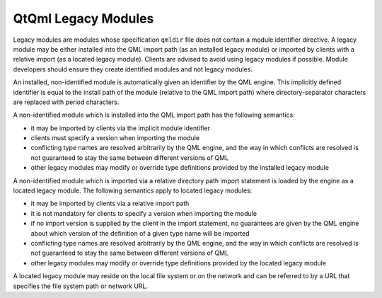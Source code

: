.. _sdk_qtqml_legacy_modules:

QtQml Legacy Modules
====================


Legacy modules are modules whose specification ``qmldir`` file does not contain a module identifier directive. A legacy module may be either installed into the QML import path (as an installed legacy module) or imported by clients with a relative import (as a located legacy module). Clients are advised to avoid using legacy modules if possible. Module developers should ensure they create identified modules and not legacy modules.

An installed, non-identified module is automatically given an identifier by the QML engine. This implicitly defined identifier is equal to the install path of the module (relative to the QML import path) where directory-separator characters are replaced with period characters.

A non-identified module which is installed into the QML import path has the following semantics:

-  it may be imported by clients via the implicit module identifier
-  clients must specify a version when importing the module
-  conflicting type names are resolved arbitrarily by the QML engine, and the way in which conflicts are resolved is not guaranteed to stay the same between different versions of QML
-  other legacy modules may modify or override type definitions provided by the installed legacy module

A non-identified module which is imported via a relative directory path import statement is loaded by the engine as a located legacy module. The following semantics apply to located legacy modules:

-  it may be imported by clients via a relative import path
-  it is not mandatory for clients to specify a version when importing the module
-  if no import version is supplied by the client in the import statement, no guarantees are given by the QML engine about which version of the definition of a given type name will be imported
-  conflicting type names are resolved arbitrarily by the QML engine, and the way in which conflicts are resolved is not guaranteed to stay the same between different versions of QML
-  other legacy modules may modify or override type definitions provided by the located legacy module

A located legacy module may reside on the local file system or on the network and can be referred to by a URL that specifies the file system path or network URL.

